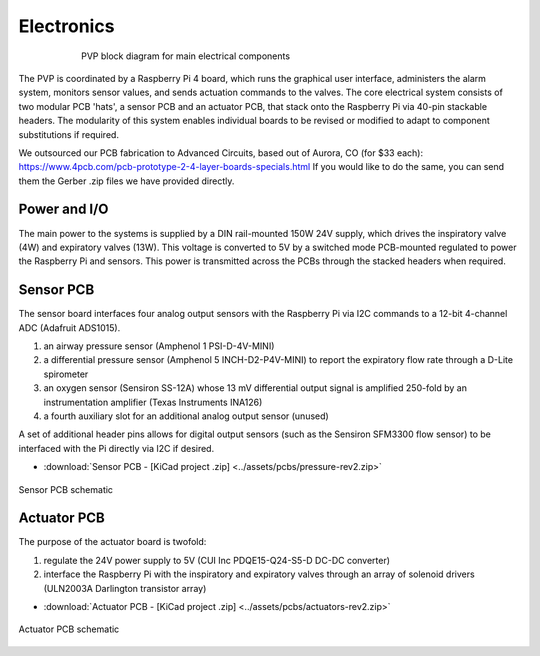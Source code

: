Electronics
=============

.. figure:: /assets/images/electronics_diagram.png
    :align: center
    :figwidth: 75%
    :width: 75%
    
    PVP block diagram for main electrical components

The PVP is coordinated by a Raspberry Pi 4 board, which runs the graphical user interface, administers the alarm system, monitors sensor values, and sends actuation commands to the valves.
The core electrical system consists of two modular PCB 'hats', a sensor PCB and an actuator PCB, that stack onto the Raspberry Pi via 40-pin stackable headers.
The modularity of this system enables individual boards to be revised or modified to adapt to component substitutions if required.

We outsourced our PCB fabrication to Advanced Circuits, based out of Aurora, CO (for $33 each): https://www.4pcb.com/pcb-prototype-2-4-layer-boards-specials.html
If you would like to do the same, you can send them the Gerber .zip files we have provided directly.

Power and I/O
----------------
The main power to the systems is supplied by a DIN rail-mounted 150W 24V supply, which drives the inspiratory valve (4W) and expiratory valves (13W). This voltage is converted to 5V by a switched mode PCB-mounted regulated to power the Raspberry Pi and sensors.
This power is transmitted across the PCBs through the stacked headers when required.

.. csv-table:: Power and I/O bill of materials
   :file: /assets/csv/powerio_bom.csv
   :widths: 40,60
   :header-rows: 1

Sensor PCB
----------------
The sensor board interfaces four analog output sensors with the Raspberry Pi via I2C commands to a 12-bit 4-channel ADC (Adafruit ADS1015).

1. an airway pressure sensor (Amphenol 1 PSI-D-4V-MINI)
2. a differential pressure sensor (Amphenol 5 INCH-D2-P4V-MINI) to report the expiratory flow rate through a D-Lite spirometer
3. an oxygen sensor (Sensiron SS-12A) whose 13 mV differential output signal is amplified 250-fold by an instrumentation amplifier (Texas Instruments INA126)
4. a fourth auxiliary slot for an additional analog output sensor (unused)

A set of additional header pins allows for digital output sensors (such as the Sensiron SFM3300 flow sensor) to be interfaced with the Pi directly via I2C if desired. 

* :download:`Sensor PCB - [KiCad project .zip] <../assets/pcbs/pressure-rev2.zip>`

.. figure:: /assets/images/pressure_rev2_schematic_image.png
    :align: center
    :figwidth: 100%
    :width: 100%

    Sensor PCB schematic
	
.. csv-table:: Sensor PCB bill of materials
   :file: /assets/csv/sensor_pcb_bom.csv
   :widths: 10,30,60
   :header-rows: 1

Actuator PCB
----------------
The purpose of the actuator board is twofold:

1. regulate the 24V power supply to 5V (CUI Inc PDQE15-Q24-S5-D DC-DC converter)
2. interface the Raspberry Pi with the inspiratory and expiratory valves through an array of solenoid drivers (ULN2003A Darlington transistor array)

* :download:`Actuator PCB - [KiCad project .zip] <../assets/pcbs/actuators-rev2.zip>`

.. figure:: /assets/images/actuators_rev2_schematic_image.png
    :align: center
    :figwidth: 100%
    :width: 100%

    Actuator PCB schematic

.. csv-table:: Actuator PCB bill of materials
   :file: /assets/csv/actuator_pcb_bom.csv
   :widths: 10,30,60
   :header-rows: 1
  
  
